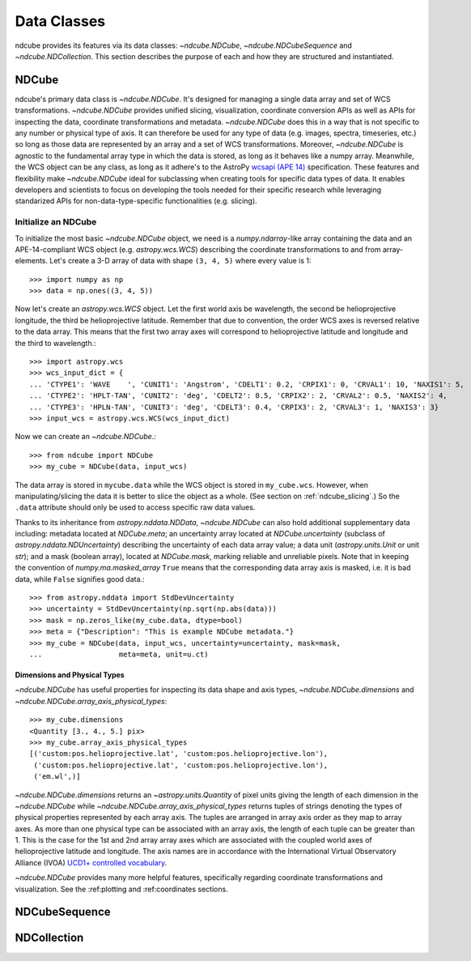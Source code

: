 .. _data_classes:

============
Data Classes
============
ndcube provides its features via its data classes: `~ndcube.NDCube`, `~ndcube.NDCubeSequence` and `~ndcube.NDCollection`.  This section describes the purpose of each and how they are structured and instantiated.

.. _ndcube:

NDCube
======
ndcube's primary data class is `~ndcube.NDCube`.  It's designed for managing a single data array and set of WCS transformations.  `~ndcube.NDCube` provides unified slicing, visualization, coordinate conversion APIs as well as APIs for inspecting the data, coordinate transformations and metadata. `~ndcube.NDCube` does this in a way that is not specific to any number or physical type of axis.  It can therefore be used for any type of data (e.g. images, spectra, timeseries, etc.) so long as those data are represented by an array and a set of WCS transformations. Moreover, `~ndcube.NDCube` is agnostic to the fundamental array type in which the data is stored, as long as it behaves like a numpy array.
Meanwhile, the WCS object can be any class, as long as it adhere's to the AstroPy `wcsapi (APE 14) <https://docs.astropy.org/en/stable/wcs/wcsapi.html>`_ specification. These features and flexibility make `~ndcube.NDCube` ideal for subclassing when creating tools for specific data types of data.  It enables developers and scientists to focus on developing the tools needed for their specific research while leveraging standarized APIs for non-data-type-specific functionalities (e.g. slicing).

Initialize an NDCube
--------------------
To initialize the most basic `~ndcube.NDCube` object, we need is a `numpy.ndarray`-like array containing the data and an APE-14-compliant WCS object (e.g. `astropy.wcs.WCS`) describing the coordinate transformations to and from array-elements. Let's create a 3-D array of data with shape ``(3, 4, 5)`` where every value is 1::

  >>> import numpy as np
  >>> data = np.ones((3, 4, 5))

Now let's create an `astropy.wcs.WCS` object.  Let the first world axis be wavelength, the second be helioprojective longitude, the third be helioprojective latitude. Remember that due to convention, the order WCS axes is reversed relative to the data array.  This means that the first two array axes will correspond to helioprojective latitude and longitude and the third to wavelength.::

  >>> import astropy.wcs
  >>> wcs_input_dict = {
  ... 'CTYPE1': 'WAVE    ', 'CUNIT1': 'Angstrom', 'CDELT1': 0.2, 'CRPIX1': 0, 'CRVAL1': 10, 'NAXIS1': 5,
  ... 'CTYPE2': 'HPLT-TAN', 'CUNIT2': 'deg', 'CDELT2': 0.5, 'CRPIX2': 2, 'CRVAL2': 0.5, 'NAXIS2': 4,
  ... 'CTYPE3': 'HPLN-TAN', 'CUNIT3': 'deg', 'CDELT3': 0.4, 'CRPIX3': 2, 'CRVAL3': 1, 'NAXIS3': 3}
  >>> input_wcs = astropy.wcs.WCS(wcs_input_dict)

Now we can create an `~ndcube.NDCube`.::

  >>> from ndcube import NDCube
  >>> my_cube = NDCube(data, input_wcs)

The data array is stored in ``mycube.data`` while the WCS object is stored in ``my_cube.wcs``.  However, when manipulating/slicing the data it is better to slice the object as a whole.  (See section on :ref:`ndcube_slicing`.)  So the ``.data`` attribute should only be used to access specific raw data values.

Thanks to its inheritance from `astropy.nddata.NDData`, `~ndcube.NDCube` can also hold additional supplementary data including: metadata located at `NDCube.meta`;
an uncertainty array located at `NDCube.uncertainty` (subclass of `astropy.nddata.NDUncertainty`) describing the uncertainty of each data array value;
a data unit (`astropy.units.Unit` or unit `str`);
and a mask (boolean array), located at `NDCube.mask`, marking reliable and unreliable pixels.
Note that in keeping the convention of `numpy.ma.masked_array` ``True`` means that the corresponding data array axis is masked, i.e. it is bad data, while ``False`` signifies good data.::

  >>> from astropy.nddata import StdDevUncertainty
  >>> uncertainty = StdDevUncertainty(np.sqrt(np.abs(data)))
  >>> mask = np.zeros_like(my_cube.data, dtype=bool)
  >>> meta = {"Description": "This is example NDCube metadata."}
  >>> my_cube = NDCube(data, input_wcs, uncertainty=uncertainty, mask=mask,
  ...                  meta=meta, unit=u.ct)

Dimensions and Physical Types
..............................

`~ndcube.NDCube` has useful properties for inspecting its data shape and
axis types, `~ndcube.NDCube.dimensions` and `~ndcube.NDCube.array_axis_physical_types`::

  >>> my_cube.dimensions
  <Quantity [3., 4., 5.] pix>
  >>> my_cube.array_axis_physical_types
  [('custom:pos.helioprojective.lat', 'custom:pos.helioprojective.lon'),
   ('custom:pos.helioprojective.lat', 'custom:pos.helioprojective.lon'),
   ('em.wl',)]

`~ndcube.NDCube.dimensions` returns an `~astropy.units.Quantity` of pixel units giving the length of each dimension in the `~ndcube.NDCube` while `~ndcube.NDCube.array_axis_physical_types` returns tuples of strings denoting the types of physical properties represented by each array axis.  The tuples are arranged in array axis order as they map to array axes.  As more than one physical type can be associated with an array axis, the length of each tuple can be greater than 1.  This is the case for the 1st and 2nd array array axes which are associated with the coupled world axes of helioprojective latitude and longitude. The axis names are in accordance with the International Virtual Observatory Alliance (IVOA) 
`UCD1+ controlled vocabulary <http://www.ivoa.net/documents/REC/UCD/UCDlist-20070402.html>`_.

`~ndcube.NDCube` provides many more helpful features, specifically regarding coordinate transformations and visualization.  See the :ref:plotting and :ref:coordinates sections.


.. _ndcubesequence:

NDCubeSequence
==============


.. _ndcollection:

NDCollection
============
